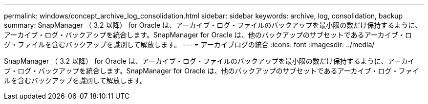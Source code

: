 ---
permalink: windows/concept_archive_log_consolidation.html 
sidebar: sidebar 
keywords: archive, log, consolidation, backup 
summary: SnapManager （ 3.2 以降） for Oracle は、アーカイブ・ログ・ファイルのバックアップを最小限の数だけ保持するように、アーカイブ・ログ・バックアップを統合します。SnapManager for Oracle は、他のバックアップのサブセットであるアーカイブ・ログ・ファイルを含むバックアップを識別して解放します。 
---
= アーカイブログの統合
:icons: font
:imagesdir: ../media/


[role="lead"]
SnapManager （ 3.2 以降） for Oracle は、アーカイブ・ログ・ファイルのバックアップを最小限の数だけ保持するように、アーカイブ・ログ・バックアップを統合します。SnapManager for Oracle は、他のバックアップのサブセットであるアーカイブ・ログ・ファイルを含むバックアップを識別して解放します。
